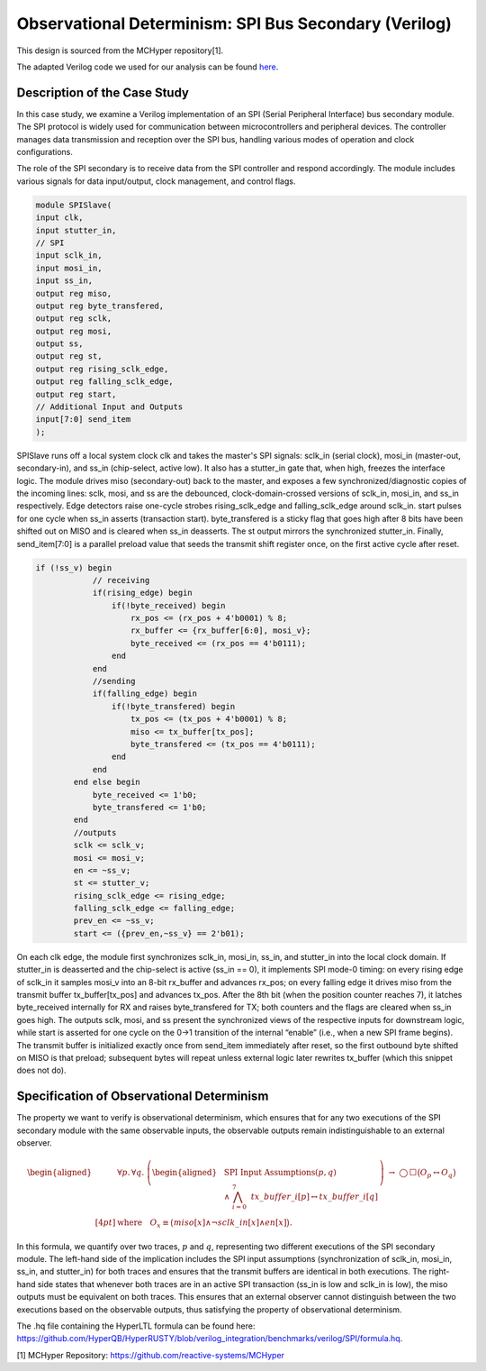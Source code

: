 Observational Determinism: SPI Bus Secondary (Verilog)
======================

This design is sourced from the MCHyper repository[1].

The adapted Verilog code we used for our analysis can be found `here <https://github.com/HyperQB/HyperRUSTY/tree/verilog_integration/benchmarks/verilog/SPI>`_.

Description of the Case Study
-----------------------------

In this case study, we examine a Verilog implementation of an SPI (Serial Peripheral Interface) bus secondary module. The SPI protocol is widely used for communication between microcontrollers and peripheral devices. The controller manages data transmission and reception over the SPI bus, handling various modes of operation and clock configurations.

The role of the SPI secondary is to receive data from the SPI controller and respond accordingly. The module includes various signals for data input/output, clock management, and control flags.

.. code-block:: verilog

    module SPISlave(
    input clk,
    input stutter_in,
    // SPI
    input sclk_in,
    input mosi_in,
    input ss_in,
    output reg miso,
    output reg byte_transfered, 
    output reg sclk,
    output reg mosi,
    output ss,
    output reg st,
    output reg rising_sclk_edge,
    output reg falling_sclk_edge,
    output reg start,
    // Additional Input and Outputs
    input[7:0] send_item
    );

SPISlave runs off a local system clock clk and takes the master's SPI signals: sclk_in (serial clock), mosi_in (master-out, secondary-in), and ss_in (chip-select, active low). It also has a stutter_in gate that, when high, freezes the interface logic. The module drives miso (secondary-out) back to the master, and exposes a few synchronized/diagnostic copies of the incoming lines: sclk, mosi, and ss are the debounced, clock-domain-crossed versions of sclk_in, mosi_in, and ss_in respectively. Edge detectors raise one-cycle strobes rising_sclk_edge and falling_sclk_edge around sclk_in. start pulses for one cycle when ss_in asserts (transaction start). byte_transfered is a sticky flag that goes high after 8 bits have been shifted out on MISO and is cleared when ss_in deasserts. The st output mirrors the synchronized stutter_in. Finally, send_item[7:0] is a parallel preload value that seeds the transmit shift register once, on the first active cycle after reset.

.. code-block:: verilog

    if (!ss_v) begin
                // receiving
                if(rising_edge) begin
                    if(!byte_received) begin
                        rx_pos <= (rx_pos + 4'b0001) % 8;
                        rx_buffer <= {rx_buffer[6:0], mosi_v};
                        byte_received <= (rx_pos == 4'b0111);
                    end 
                end
                //sending
                if(falling_edge) begin
                    if(!byte_transfered) begin
                        tx_pos <= (tx_pos + 4'b0001) % 8;
                        miso <= tx_buffer[tx_pos];
                        byte_transfered <= (tx_pos == 4'b0111);
                    end
                end
            end else begin
                byte_received <= 1'b0;
                byte_transfered <= 1'b0;
            end
            //outputs
            sclk <= sclk_v;
            mosi <= mosi_v;
            en <= ~ss_v;
            st <= stutter_v;
            rising_sclk_edge <= rising_edge;
            falling_sclk_edge <= falling_edge;
            prev_en <= ~ss_v;
            start <= ({prev_en,~ss_v} == 2'b01);

On each clk edge, the module first synchronizes sclk_in, mosi_in, ss_in, and stutter_in into the local clock domain. If stutter_in is deasserted and the chip-select is active (ss_in == 0), it implements SPI mode-0 timing: on every rising edge of sclk_in it samples mosi_v into an 8-bit rx_buffer and advances rx_pos; on every falling edge it drives miso from the transmit buffer tx_buffer[tx_pos] and advances tx_pos. After the 8th bit (when the position counter reaches 7), it latches byte_received internally for RX and raises byte_transfered for TX; both counters and the flags are cleared when ss_in goes high. The outputs sclk, mosi, and ss present the synchronized views of the respective inputs for downstream logic, while start is asserted for one cycle on the 0→1 transition of the internal “enable” (i.e., when a new SPI frame begins). The transmit buffer is initialized exactly once from send_item immediately after reset, so the first outbound byte shifted on MISO is that preload; subsequent bytes will repeat unless external logic later rewrites tx_buffer (which this snippet does not do).

Specification of Observational Determinism
----------

The property we want to verify is observational determinism, which ensures that for any two executions of the SPI secondary module with the same observable inputs, the observable outputs remain indistinguishable to an external observer.

.. math::
    
    \begin{aligned}
    &\forall p.\,\forall q.\;
    \left(
    \begin{aligned}
    &\text{SPI Input Assumptions}(p,q)\\
    &{}\land\ \bigwedge_{i=0}^{7}\ \mathit{tx\_buffer}\_{i}[p] \leftrightarrow \mathit{tx\_buffer}\_{i}[q]
    \end{aligned}
    \right)
    \ \rightarrow\
    \bigcirc\,\Box\big( O_p \leftrightarrow O_q \big)
    \\[4pt]
    &\text{where}\quad
    O_x \equiv
    \big(\mathit{miso}[x]\land \lnot \mathit{sclk\_in}[x]\land \mathit{en}[x]\big).
    \end{aligned}


In this formula, we quantify over two traces, :math:`p` and :math:`q`, representing two different executions of the SPI secondary module. The left-hand side of the implication includes the SPI input assumptions (synchronization of sclk_in, mosi_in, ss_in, and stutter_in) for both traces and ensures that the transmit buffers are identical in both executions. The right-hand side states that whenever both traces are in an active SPI transaction (ss_in is low and sclk_in is low), the miso outputs must be equivalent on both traces. This ensures that an external observer cannot distinguish between the two executions based on the observable outputs, thus satisfying the property of observational determinism.

The .hq file containing the HyperLTL formula can be found here: `https://github.com/HyperQB/HyperRUSTY/blob/verilog_integration/benchmarks/verilog/SPI/formula.hq <https://github.com/HyperQB/HyperRUSTY/blob/verilog_integration/benchmarks/verilog/SPI/formula.hq>`_.


[1] MCHyper Repository: `https://github.com/reactive-systems/MCHyper <https://github.com/reactive-systems/MCHyper>`_

